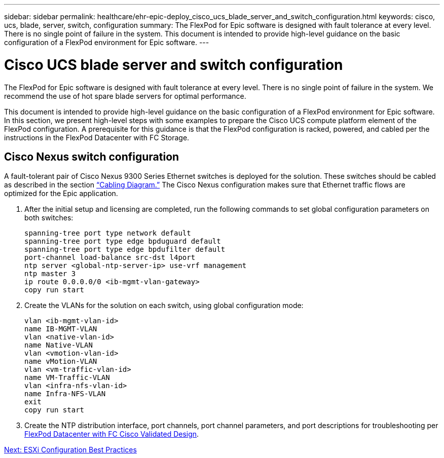 ---
sidebar: sidebar
permalink: healthcare/ehr-epic-deploy_cisco_ucs_blade_server_and_switch_configuration.html
keywords: cisco, ucs, blade, server, switch, configuration
summary: The FlexPod for Epic software is designed with fault tolerance at every level. There is no single point of failure in the system. This document is intended to provide high-level guidance on the basic configuration of a FlexPod environment for Epic software.
---

= Cisco UCS blade server and switch configuration
:hardbreaks:
:nofooter:
:icons: font
:linkattrs:
:imagesdir: ./../media/

//
// This file was created with NDAC Version 2.0 (August 17, 2020)
//
// 2021-05-07 11:34:58.170179
//

The FlexPod for Epic software is designed with fault tolerance at every level. There is no single point of failure in the system. We recommend the use of hot spare blade servers for optimal performance.

This document is intended to provide high-level guidance on the basic configuration of a FlexPod environment for Epic software. In this section, we present high-level steps with some examples to prepare the Cisco UCS compute platform element of the FlexPod configuration. A prerequisite for this guidance is that the FlexPod configuration is racked, powered, and cabled per the instructions in the FlexPod Datacenter with FC Storage.

== Cisco Nexus switch configuration

A fault-tolerant pair of Cisco Nexus 9300 Series Ethernet switches is deployed for the solution. These switches should be cabled as described in the section link:ehr-epic-deploy_deployment_and_configuration_overview.html#cabling-diagram[“Cabling Diagram.”] The Cisco Nexus configuration makes sure that Ethernet traffic flows are optimized for the Epic application.

. After the initial setup and licensing are completed, run the following commands to set global configuration parameters on both switches:
+
....
spanning-tree port type network default
spanning-tree port type edge bpduguard default
spanning-tree port type edge bpdufilter default
port-channel load-balance src-dst l4port
ntp server <global-ntp-server-ip> use-vrf management
ntp master 3
ip route 0.0.0.0/0 <ib-mgmt-vlan-gateway>
copy run start
....

. Create the VLANs for the solution on each switch, using global configuration mode:
+
....
vlan <ib-mgmt-vlan-id>
name IB-MGMT-VLAN
vlan <native-vlan-id>
name Native-VLAN
vlan <vmotion-vlan-id>
name vMotion-VLAN
vlan <vm-traffic-vlan-id>
name VM-Traffic-VLAN
vlan <infra-nfs-vlan-id>
name Infra-NFS-VLAN
exit
copy run start
....

. Create the NTP distribution interface, port channels, port channel parameters, and port descriptions for troubleshooting per https://www.cisco.com/c/en/us/td/docs/unified_computing/ucs/UCS_CVDs/flexpod_esxi65u1_n9fc.html[FlexPod Datacenter with FC Cisco Validated Design^].


link:ehr-epic-deploy_esxi_configuration_best_practices.html[Next: ESXi Configuration Best Practices]
